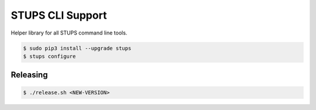 =================
STUPS CLI Support
=================

.. image:: https://img.shields.io/pypi/dw/stups-cli-support.svg
   :target: https://pypi.python.org/pypi/stups-cli-support/
   :alt: PyPI Downloads

.. image:: https://img.shields.io/pypi/v/stups-cli-support.svg
   :target: https://pypi.python.org/pypi/stups-cli-support/
   :alt: Latest PyPI version

.. image:: https://img.shields.io/pypi/l/stups-cli-support.svg
   :target: https://pypi.python.org/pypi/stups-cli-support/
   :alt: License

Helper library for all STUPS command line tools.

.. code-block:: bash

    $ sudo pip3 install --upgrade stups
    $ stups configure


Releasing
=========

.. code-block:: bash

    $ ./release.sh <NEW-VERSION>


